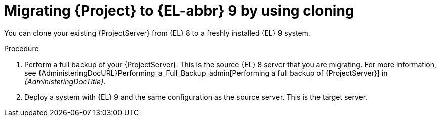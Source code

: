[id="migrating-{project-context}-using-clone_{context}"]
= Migrating {Project} to {EL-abbr}{nbsp}9 by using cloning

You can clone your existing {ProjectServer} from {EL}{nbsp}8 to a freshly installed {EL}{nbsp}9 system.
ifdef::satellite[]
Create a backup of the existing {ProjectServer}, which you then clone on the new {EL}{nbsp}9 system.
[NOTE]
====
You cannot use cloning for {SmartProxyServer} backups.
====
endif::[]

.Procedure
. Perform a full backup of your {ProjectServer}.
This is the source {EL}{nbsp}8 server that you are migrating.
For more information, see {AdministeringDocURL}Performing_a_Full_Backup_admin[Performing a full backup of {ProjectServer}] in _{AdministeringDocTitle}_.
. Deploy a system with {EL}{nbsp}9 and the same configuration as the source server.
This is the target server.
ifdef::satellite[]
. Clone the server.
Clone configures hostname for the target server.
. Test the newly configured server before retiring the source server.
For more information, see {AdministeringDocURL}cloning_satellite_server[Cloning {ProjectServer}] in _{AdministeringDocTitle}_
endif::[]

